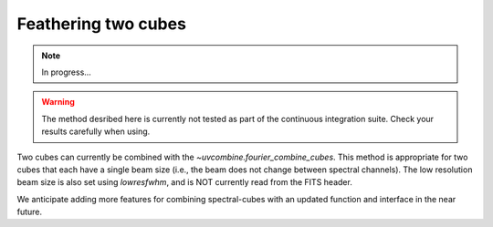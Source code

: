 .. _feathercubes:

Feathering two cubes
====================

.. note:: In progress...

.. warning:: The method desribed here is currently not tested as part of the continuous integration suite. Check your results carefully when using.

Two cubes can currently be combined with the `~uvcombine.fourier_combine_cubes`.
This method is appropriate for two cubes that each have a single beam size (i.e., the beam
does not change between spectral channels). The low resolution beam size is also set
using `lowresfwhm`, and is NOT currently read from the FITS header.

We anticipate adding more features for combining spectral-cubes with an updated function
and interface in the near future.
